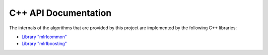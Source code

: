 C++ API Documentation
---------------------

The internals of the algorithms that are provided by this project are implemented by the following C++ libraries:

* `Library "mlrlcommon" <cpp/common/html/index.html>`_
* `Library "mlrlboosting" <cpp/boosting/html/index.html>`_
